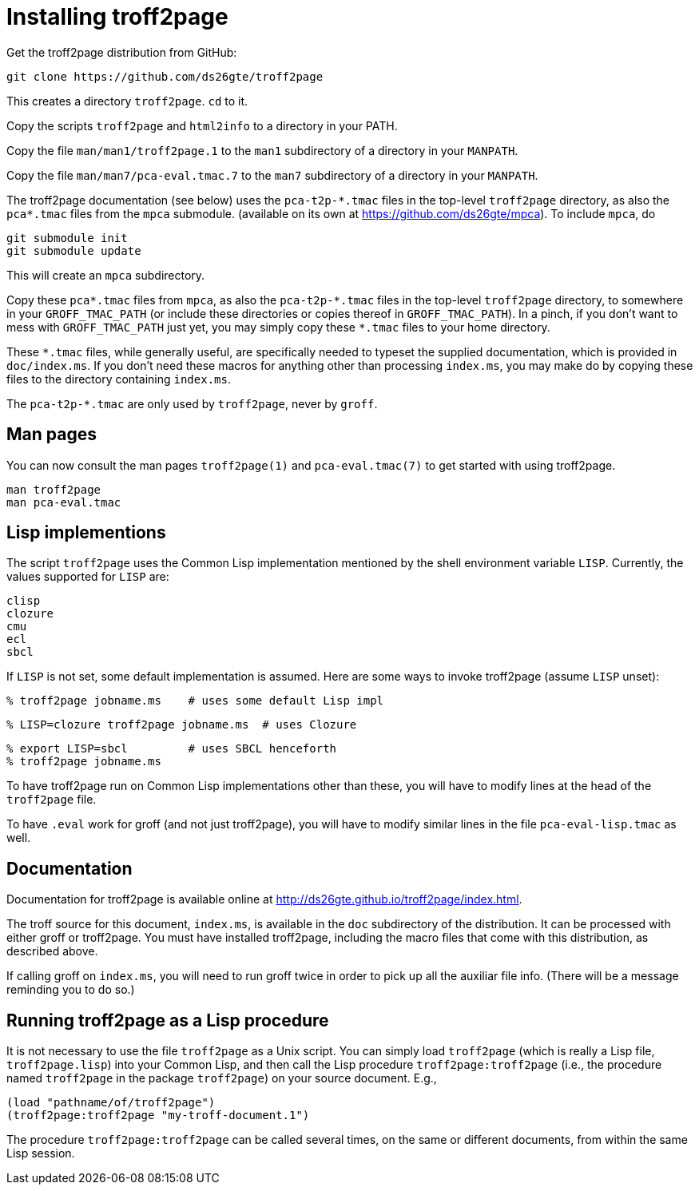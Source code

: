 = Installing troff2page

Get the troff2page distribution from GitHub:

  git clone https://github.com/ds26gte/troff2page

This creates a directory `troff2page`.  `cd` to it.

Copy the scripts `troff2page` and `html2info` to a directory in your PATH.

Copy the file `man/man1/troff2page.1` to the `man1` subdirectory of a
directory in your `MANPATH`.

Copy the file `man/man7/pca-eval.tmac.7` to the `man7` subdirectory of a
directory in your `MANPATH`.

The troff2page documentation (see below) uses the
`pca-t2p-\*.tmac` files in the top-level `troff2page` directory,
as also the `pca*.tmac` files from the `mpca` submodule.
(available on its own at https://github.com/ds26gte/mpca). To
include `mpca`, do

  git submodule init
  git submodule update

This will create an `mpca` subdirectory.

Copy these `pca*.tmac` files from `mpca`, as also the `pca-t2p-\*.tmac` files
in the top-level `troff2page` directory, to somewhere in your
`GROFF_TMAC_PATH` (or include these directories or copies thereof
in `GROFF_TMAC_PATH`). In a pinch, if you don’t want to mess with
`GROFF_TMAC_PATH` just yet, you may simply copy these `*.tmac`
files to your home directory.

These `*.tmac` files, while generally useful, are specifically
needed to typeset the supplied documentation, which is provided
in `doc/index.ms`. If you don’t need these macros for anything
other than processing `index.ms`, you may make do by copying
these files to the directory containing `index.ms`.

The `pca-t2p-*.tmac` are only used by `troff2page`, never by
`groff`.

== Man pages

You can now consult the man pages `troff2page(1)` and `pca-eval.tmac(7)`
to get started with using troff2page.

  man troff2page
  man pca-eval.tmac

== Lisp implementions

The script `troff2page` uses the Common Lisp implementation mentioned by the shell
environment variable `LISP`.  Currently, the values supported for `LISP`
are:

  clisp
  clozure
  cmu
  ecl
  sbcl

If `LISP` is not set, some default implementation is assumed.
Here are some ways to invoke troff2page (assume `LISP`
unset):

  % troff2page jobname.ms    # uses some default Lisp impl

  % LISP=clozure troff2page jobname.ms  # uses Clozure

  % export LISP=sbcl         # uses SBCL henceforth
  % troff2page jobname.ms

To have troff2page run on Common Lisp implementations other than these,
you will have to modify lines at the head of the `troff2page` file.

To have `.eval` work for groff (and not just troff2page), you will have to
modify similar lines in the file `pca-eval-lisp.tmac` as well.

== Documentation

Documentation for troff2page is available online at
http://ds26gte.github.io/troff2page/index.html.

The troff source for this document, `index.ms`, is available in
the `doc` subdirectory of the distribution. It can be processed
with either groff or troff2page.  You must
have installed troff2page, including the macro files that come
with this distribution, as described above.

If calling groff on `index.ms`, you will need to run groff twice
in order to pick up all the auxiliar file info. (There will be a
message reminding you to do so.)

== Running troff2page as a Lisp procedure

It is not necessary to use the file `troff2page` as a Unix
script. You can simply load `troff2page` (which is really a Lisp
file, `troff2page.lisp`) into your Common Lisp, and then call the
Lisp procedure `troff2page:troff2page` (i.e., the procedure named
`troff2page` in the package `troff2page`) on your source
document.  E.g.,

  (load "pathname/of/troff2page")
  (troff2page:troff2page "my-troff-document.1")

The procedure `troff2page:troff2page` can be called several times, on the
same or different documents, from within the same Lisp session.
